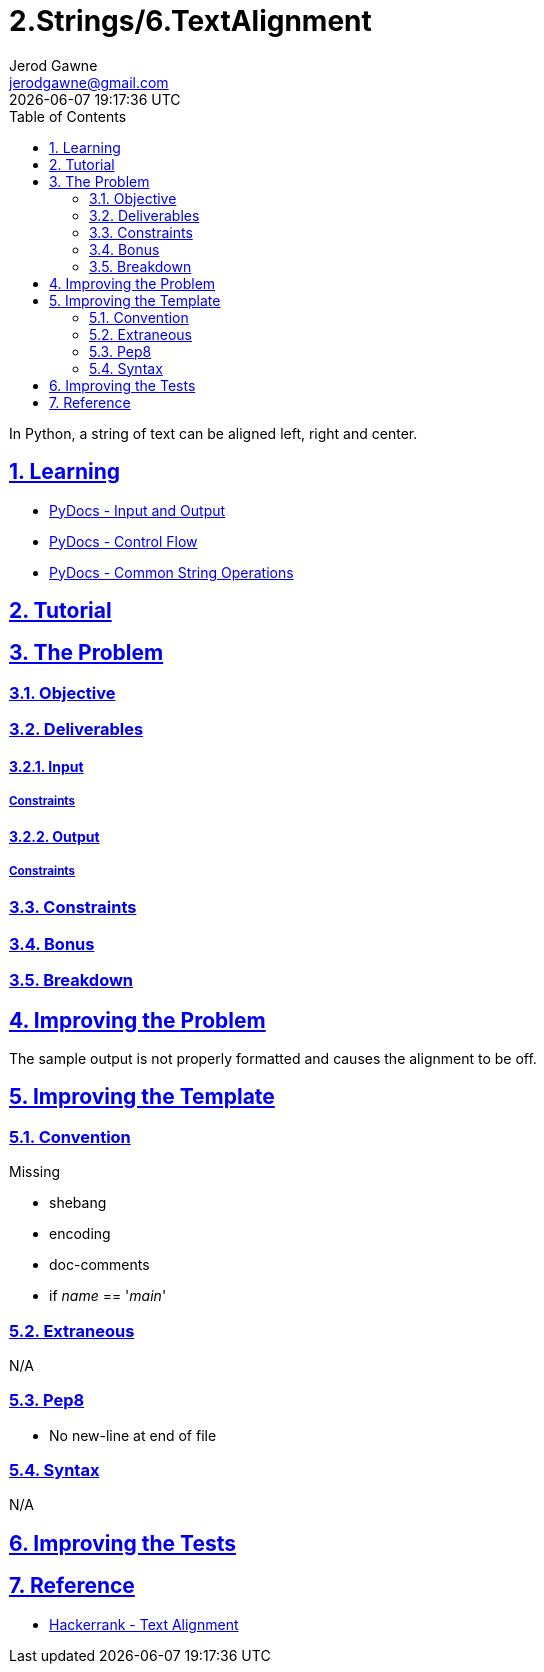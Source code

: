 :doctitle: 2.Strings/6.TextAlignment
:author: Jerod Gawne
:email: jerodgawne@gmail.com
:docdate: June 26, 2018
:revdate: {docdatetime}
:src-uri: https://github.com/jerodg/hackerrank

:difficulty: easy
:time-complexity: low
:required-knowledge: input and output, control flow, common string operations
:solution-variability: 1
:score: 10
:keywords: python, {required-knowledge}
:summary: In Python, a string of text can be aligned left, right and center.

:doctype: article
:sectanchors:
:sectlinks:
:sectnums:
:toc:

{summary}

== Learning
* https://docs.python.org/3.7/tutorial/inputoutput.html[PyDocs - Input and Output]
* https://docs.python.org/3.7/tutorial/controlflow.html[PyDocs - Control Flow]
* https://docs.python.org/3.7/library/string.html[PyDocs - Common String Operations]

== Tutorial
// todo: tutorial

== The Problem
// todo: state as agile story
=== Objective
=== Deliverables
==== Input
===== Constraints
==== Output
===== Constraints
=== Constraints
=== Bonus
=== Breakdown

== Improving the Problem
// todo: improving the problem
The sample output is not properly formatted and causes the alignment to be off.

== Improving the Template
=== Convention
.Missing
* shebang
* encoding
* doc-comments
* if __name__ == '__main__'

=== Extraneous
N/A

=== Pep8
* No new-line at end of file

=== Syntax
N/A

== Improving the Tests
// todo: improving the tests

== Reference
* https://www.hackerrank.com/challenges/text-alignment[Hackerrank - Text Alignment]
